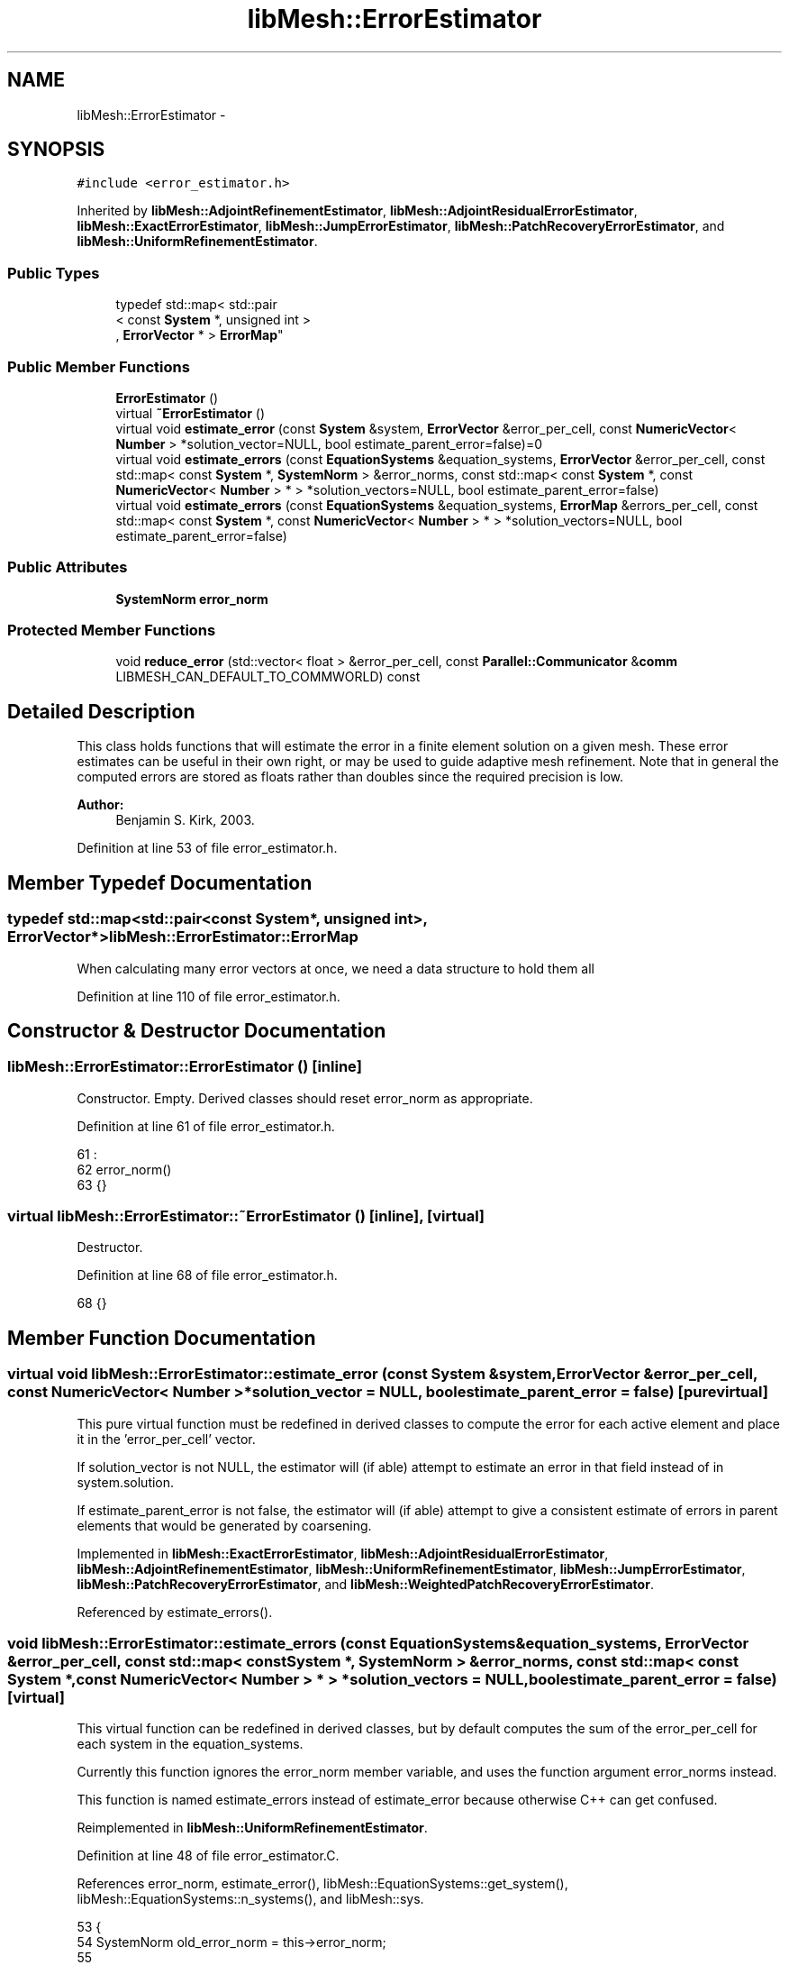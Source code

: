 .TH "libMesh::ErrorEstimator" 3 "Tue May 6 2014" "libMesh" \" -*- nroff -*-
.ad l
.nh
.SH NAME
libMesh::ErrorEstimator \- 
.SH SYNOPSIS
.br
.PP
.PP
\fC#include <error_estimator\&.h>\fP
.PP
Inherited by \fBlibMesh::AdjointRefinementEstimator\fP, \fBlibMesh::AdjointResidualErrorEstimator\fP, \fBlibMesh::ExactErrorEstimator\fP, \fBlibMesh::JumpErrorEstimator\fP, \fBlibMesh::PatchRecoveryErrorEstimator\fP, and \fBlibMesh::UniformRefinementEstimator\fP\&.
.SS "Public Types"

.in +1c
.ti -1c
.RI "typedef std::map< std::pair
.br
< const \fBSystem\fP *, unsigned int >
.br
, \fBErrorVector\fP * > \fBErrorMap\fP"
.br
.in -1c
.SS "Public Member Functions"

.in +1c
.ti -1c
.RI "\fBErrorEstimator\fP ()"
.br
.ti -1c
.RI "virtual \fB~ErrorEstimator\fP ()"
.br
.ti -1c
.RI "virtual void \fBestimate_error\fP (const \fBSystem\fP &system, \fBErrorVector\fP &error_per_cell, const \fBNumericVector\fP< \fBNumber\fP > *solution_vector=NULL, bool estimate_parent_error=false)=0"
.br
.ti -1c
.RI "virtual void \fBestimate_errors\fP (const \fBEquationSystems\fP &equation_systems, \fBErrorVector\fP &error_per_cell, const std::map< const \fBSystem\fP *, \fBSystemNorm\fP > &error_norms, const std::map< const \fBSystem\fP *, const \fBNumericVector\fP< \fBNumber\fP > * > *solution_vectors=NULL, bool estimate_parent_error=false)"
.br
.ti -1c
.RI "virtual void \fBestimate_errors\fP (const \fBEquationSystems\fP &equation_systems, \fBErrorMap\fP &errors_per_cell, const std::map< const \fBSystem\fP *, const \fBNumericVector\fP< \fBNumber\fP > * > *solution_vectors=NULL, bool estimate_parent_error=false)"
.br
.in -1c
.SS "Public Attributes"

.in +1c
.ti -1c
.RI "\fBSystemNorm\fP \fBerror_norm\fP"
.br
.in -1c
.SS "Protected Member Functions"

.in +1c
.ti -1c
.RI "void \fBreduce_error\fP (std::vector< float > &error_per_cell, const \fBParallel::Communicator\fP &\fBcomm\fP LIBMESH_CAN_DEFAULT_TO_COMMWORLD) const "
.br
.in -1c
.SH "Detailed Description"
.PP 
This class holds functions that will estimate the error in a finite element solution on a given mesh\&. These error estimates can be useful in their own right, or may be used to guide adaptive mesh refinement\&. Note that in general the computed errors are stored as floats rather than doubles since the required precision is low\&.
.PP
\fBAuthor:\fP
.RS 4
Benjamin S\&. Kirk, 2003\&. 
.RE
.PP

.PP
Definition at line 53 of file error_estimator\&.h\&.
.SH "Member Typedef Documentation"
.PP 
.SS "typedef std::map<std::pair<const \fBSystem\fP*, unsigned int>, \fBErrorVector\fP*> \fBlibMesh::ErrorEstimator::ErrorMap\fP"
When calculating many error vectors at once, we need a data structure to hold them all 
.PP
Definition at line 110 of file error_estimator\&.h\&.
.SH "Constructor & Destructor Documentation"
.PP 
.SS "libMesh::ErrorEstimator::ErrorEstimator ()\fC [inline]\fP"
Constructor\&. Empty\&. Derived classes should reset error_norm as appropriate\&. 
.PP
Definition at line 61 of file error_estimator\&.h\&.
.PP
.nf
61                    :
62     error_norm()
63   {}
.fi
.SS "virtual libMesh::ErrorEstimator::~ErrorEstimator ()\fC [inline]\fP, \fC [virtual]\fP"
Destructor\&. 
.PP
Definition at line 68 of file error_estimator\&.h\&.
.PP
.nf
68 {}
.fi
.SH "Member Function Documentation"
.PP 
.SS "virtual void libMesh::ErrorEstimator::estimate_error (const \fBSystem\fP &system, \fBErrorVector\fP &error_per_cell, const \fBNumericVector\fP< \fBNumber\fP > *solution_vector = \fCNULL\fP, boolestimate_parent_error = \fCfalse\fP)\fC [pure virtual]\fP"
This pure virtual function must be redefined in derived classes to compute the error for each active element and place it in the 'error_per_cell' vector\&.
.PP
If solution_vector is not NULL, the estimator will (if able) attempt to estimate an error in that field instead of in system\&.solution\&.
.PP
If estimate_parent_error is not false, the estimator will (if able) attempt to give a consistent estimate of errors in parent elements that would be generated by coarsening\&. 
.PP
Implemented in \fBlibMesh::ExactErrorEstimator\fP, \fBlibMesh::AdjointResidualErrorEstimator\fP, \fBlibMesh::AdjointRefinementEstimator\fP, \fBlibMesh::UniformRefinementEstimator\fP, \fBlibMesh::JumpErrorEstimator\fP, \fBlibMesh::PatchRecoveryErrorEstimator\fP, and \fBlibMesh::WeightedPatchRecoveryErrorEstimator\fP\&.
.PP
Referenced by estimate_errors()\&.
.SS "void libMesh::ErrorEstimator::estimate_errors (const \fBEquationSystems\fP &equation_systems, \fBErrorVector\fP &error_per_cell, const std::map< const \fBSystem\fP *, \fBSystemNorm\fP > &error_norms, const std::map< const \fBSystem\fP *, const \fBNumericVector\fP< \fBNumber\fP > * > *solution_vectors = \fCNULL\fP, boolestimate_parent_error = \fCfalse\fP)\fC [virtual]\fP"
This virtual function can be redefined in derived classes, but by default computes the sum of the error_per_cell for each system in the equation_systems\&.
.PP
Currently this function ignores the error_norm member variable, and uses the function argument error_norms instead\&.
.PP
This function is named estimate_errors instead of estimate_error because otherwise C++ can get confused\&. 
.PP
Reimplemented in \fBlibMesh::UniformRefinementEstimator\fP\&.
.PP
Definition at line 48 of file error_estimator\&.C\&.
.PP
References error_norm, estimate_error(), libMesh::EquationSystems::get_system(), libMesh::EquationSystems::n_systems(), and libMesh::sys\&.
.PP
.nf
53 {
54   SystemNorm old_error_norm = this->error_norm;
55 
56   // Sum the error values from each system
57   for (unsigned int s = 0; s != equation_systems\&.n_systems(); ++s)
58     {
59       ErrorVector system_error_per_cell;
60       const System &sys = equation_systems\&.get_system(s);
61       if (error_norms\&.find(&sys) == error_norms\&.end())
62         this->error_norm = old_error_norm;
63       else
64         this->error_norm = error_norms\&.find(&sys)->second;
65 
66       const NumericVector<Number>* solution_vector = NULL;
67       if (solution_vectors &&
68           solution_vectors->find(&sys) != solution_vectors->end())
69         solution_vector = solution_vectors->find(&sys)->second;
70 
71       this->estimate_error(sys, system_error_per_cell,
72                            solution_vector, estimate_parent_error);
73 
74       if (s)
75         {
76           libmesh_assert_equal_to (error_per_cell\&.size(), system_error_per_cell\&.size());
77           for (unsigned int i=0; i != error_per_cell\&.size(); ++i)
78             error_per_cell[i] += system_error_per_cell[i];
79         }
80       else
81         error_per_cell = system_error_per_cell;
82     }
83 
84   // Restore our old state before returning
85   this->error_norm = old_error_norm;
86 }
.fi
.SS "void libMesh::ErrorEstimator::estimate_errors (const \fBEquationSystems\fP &equation_systems, \fBErrorMap\fP &errors_per_cell, const std::map< const \fBSystem\fP *, const \fBNumericVector\fP< \fBNumber\fP > * > *solution_vectors = \fCNULL\fP, boolestimate_parent_error = \fCfalse\fP)\fC [virtual]\fP"
This virtual function can be redefined in derived classes, but by default it calls estimate_error repeatedly to calculate the requested error vectors\&.
.PP
Currently this function ignores the \fBerror_norm\&.weight()\fP values because it calculates each variable's error individually, unscaled\&.
.PP
The user selects which errors get computed by filling a map with error vectors: If errors_per_cell[&system][v] exists, it will be filled with the error values in variable \fCv\fP of \fCsystem\fP 
.PP
FIXME: This is a default implementation - derived classes should reimplement it for efficiency\&. 
.PP
Reimplemented in \fBlibMesh::UniformRefinementEstimator\fP\&.
.PP
Definition at line 94 of file error_estimator\&.C\&.
.PP
References error_norm, estimate_error(), libMesh::EquationSystems::get_system(), libMesh::EquationSystems::n_systems(), libMesh::n_vars, libMesh::System::n_vars(), libMesh::sys, and libMesh::SystemNorm::type()\&.
.PP
.nf
98 {
99   SystemNorm old_error_norm = this->error_norm;
100 
101   // Find the requested error values from each system
102   for (unsigned int s = 0; s != equation_systems\&.n_systems(); ++s)
103     {
104       const System &sys = equation_systems\&.get_system(s);
105 
106       unsigned int n_vars = sys\&.n_vars();
107 
108       for (unsigned int v = 0; v != n_vars; ++v)
109         {
110           // Only fill in ErrorVectors the user asks for
111           if (errors_per_cell\&.find(std::make_pair(&sys, v)) ==
112               errors_per_cell\&.end())
113             continue;
114 
115           // Calculate error in only one variable
116           std::vector<Real> weights(n_vars, 0\&.0);
117           weights[v] = 1\&.0;
118           this->error_norm =
119             SystemNorm(std::vector<FEMNormType>(n_vars, old_error_norm\&.type(v)),
120                        weights);
121 
122           const NumericVector<Number>* solution_vector = NULL;
123           if (solution_vectors &&
124               solution_vectors->find(&sys) != solution_vectors->end())
125             solution_vector = solution_vectors->find(&sys)->second;
126 
127           this->estimate_error
128             (sys, *errors_per_cell[std::make_pair(&sys, v)],
129              solution_vector, estimate_parent_error);
130         }
131     }
132 
133   // Restore our old state before returning
134   this->error_norm = old_error_norm;
135 }
.fi
.SS "void libMesh::ErrorEstimator::reduce_error (std::vector< float > &error_per_cell, const \fBParallel::Communicator\fP &\fBcomm\fPLIBMESH_CAN_DEFAULT_TO_COMMWORLD) const\fC [protected]\fP"
This method takes the local error contributions in \fCerror_per_cell\fP from each processor and combines them to get the global error vector\&. 
.PP
Definition at line 33 of file error_estimator\&.C\&.
.PP
References libMesh::Parallel::Communicator::sum()\&.
.PP
Referenced by libMesh::UniformRefinementEstimator::_estimate_error(), libMesh::WeightedPatchRecoveryErrorEstimator::estimate_error(), libMesh::PatchRecoveryErrorEstimator::estimate_error(), libMesh::JumpErrorEstimator::estimate_error(), and libMesh::AdjointRefinementEstimator::estimate_error()\&.
.PP
.nf
35 {
36   // This function must be run on all processors at once
37   // parallel_object_only();
38 
39   // Each processor has now computed the error contribuions
40   // for its local elements\&.  We may need to sum the vector to
41   // recover the error for each element\&.
42 
43   comm\&.sum(error_per_cell);
44 }
.fi
.SH "Member Data Documentation"
.PP 
.SS "\fBSystemNorm\fP libMesh::ErrorEstimator::error_norm"
When estimating the error in a single system, the \fCerror_norm\fP is used to control the scaling and norm choice for each variable\&. Not all estimators will support all norm choices\&. The default scaling is for all variables to be weighted equally\&. The default norm choice depends on the error estimator\&.
.PP
Part of this functionality was supported via component_scale and sobolev_order in older \fBlibMesh\fP versions, and a small part was supported via component_mask in even older versions\&. Hopefully the encapsulation here will allow us to avoid changing this API again\&. 
.PP
Definition at line 142 of file error_estimator\&.h\&.
.PP
Referenced by libMesh::UniformRefinementEstimator::_estimate_error(), libMesh::AdjointRefinementEstimator::AdjointRefinementEstimator(), libMesh::DiscontinuityMeasure::boundary_side_integration(), libMesh::KellyErrorEstimator::boundary_side_integration(), libMesh::DiscontinuityMeasure::DiscontinuityMeasure(), libMesh::JumpErrorEstimator::estimate_error(), libMesh::AdjointResidualErrorEstimator::estimate_error(), estimate_errors(), libMesh::ExactErrorEstimator::ExactErrorEstimator(), libMesh::ExactErrorEstimator::find_squared_element_error(), libMesh::LaplacianErrorEstimator::internal_side_integration(), libMesh::DiscontinuityMeasure::internal_side_integration(), libMesh::KellyErrorEstimator::internal_side_integration(), libMesh::KellyErrorEstimator::KellyErrorEstimator(), libMesh::LaplacianErrorEstimator::LaplacianErrorEstimator(), libMesh::WeightedPatchRecoveryErrorEstimator::EstimateError::operator()(), libMesh::PatchRecoveryErrorEstimator::EstimateError::operator()(), libMesh::PatchRecoveryErrorEstimator::PatchRecoveryErrorEstimator(), and libMesh::UniformRefinementEstimator::UniformRefinementEstimator()\&.

.SH "Author"
.PP 
Generated automatically by Doxygen for libMesh from the source code\&.
